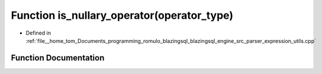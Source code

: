 .. _exhale_function_expression__utils_8cpp_1a5124a6fe9cb0860668bf06e913100847:

Function is_nullary_operator(operator_type)
===========================================

- Defined in :ref:`file__home_tom_Documents_programming_romulo_blazingsql_blazingsql_engine_src_parser_expression_utils.cpp`


Function Documentation
----------------------


.. doxygenfunction:: is_nullary_operator(operator_type)
